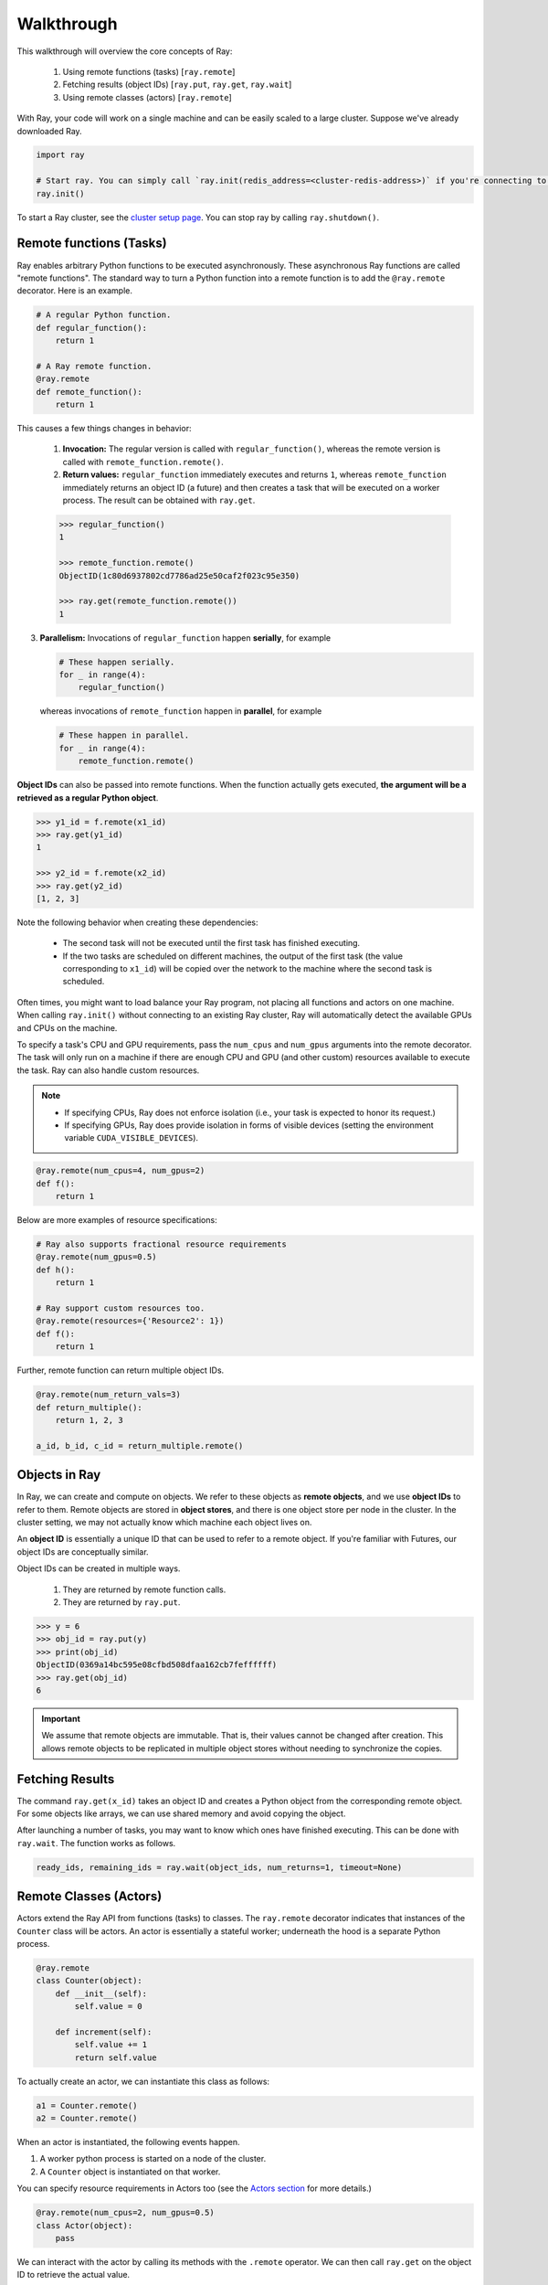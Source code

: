 Walkthrough
===========

This walkthrough will overview the core concepts of Ray:

   1. Using remote functions (tasks) [``ray.remote``]
   2. Fetching results (object IDs) [``ray.put``, ``ray.get``, ``ray.wait``]
   3. Using remote classes (actors) [``ray.remote``]

With Ray, your code will work on a single machine and can be easily scaled to a large cluster. Suppose we've already downloaded Ray.

.. code-block:: python

  import ray

  # Start ray. You can simply call `ray.init(redis_address=<cluster-redis-address>)` if you're connecting to an existing cluster
  ray.init()

To start a Ray cluster, see the `cluster setup page <using-ray-on-a-cluster.html>`__. You can stop ray by calling ``ray.shutdown()``.

Remote functions (Tasks)
------------------------

Ray enables arbitrary Python functions to be executed asynchronously. These asynchronous Ray functions are called "remote functions". The standard way to turn a Python function into a remote function is to add the ``@ray.remote`` decorator. Here is an example.

.. code:: python

    # A regular Python function.
    def regular_function():
        return 1

    # A Ray remote function.
    @ray.remote
    def remote_function():
        return 1

This causes a few things changes in behavior:

    1. **Invocation:** The regular version is called with ``regular_function()``, whereas the remote version is called with ``remote_function.remote()``.
    2. **Return values:** ``regular_function`` immediately executes and returns ``1``, whereas ``remote_function`` immediately returns an object ID (a future) and then creates a task that will be executed on a worker process. The result can be obtained with ``ray.get``.

    .. code:: python

        >>> regular_function()
        1

        >>> remote_function.remote()
        ObjectID(1c80d6937802cd7786ad25e50caf2f023c95e350)

        >>> ray.get(remote_function.remote())
        1

3. **Parallelism:** Invocations of ``regular_function`` happen
   **serially**, for example

   .. code:: python

       # These happen serially.
       for _ in range(4):
           regular_function()

   whereas invocations of ``remote_function`` happen in **parallel**,
   for example

   .. code:: python

       # These happen in parallel.
       for _ in range(4):
           remote_function.remote()

**Object IDs** can also be passed into remote functions. When the function actually gets executed, **the argument will be a retrieved as a regular Python object**.

.. code:: python

    >>> y1_id = f.remote(x1_id)
    >>> ray.get(y1_id)
    1

    >>> y2_id = f.remote(x2_id)
    >>> ray.get(y2_id)
    [1, 2, 3]


Note the following behavior when creating these dependencies:

  -  The second task will not be executed until the first task has
     finished executing.
  -  If the two tasks are scheduled on different machines, the output of
     the first task (the value corresponding to ``x1_id``) will be copied
     over the network to the machine where the second task is scheduled.

Often times, you might want to load balance your Ray program, not placing all functions and actors on one machine. When calling ``ray.init()`` without connecting to an existing Ray cluster, Ray will automatically detect the available GPUs and CPUs on the machine.

To specify a task's CPU and GPU requirements, pass the ``num_cpus`` and ``num_gpus`` arguments into the remote decorator. The task will only run on a machine if there are enough CPU and GPU (and other custom) resources available to execute the task. Ray can also handle custom resources.

.. note::

    * If specifying CPUs, Ray does not enforce isolation (i.e., your task is expected to honor its request.)
    * If specifying GPUs, Ray does provide isolation in forms of visible devices (setting the environment variable ``CUDA_VISIBLE_DEVICES``).

.. code-block:: python

  @ray.remote(num_cpus=4, num_gpus=2)
  def f():
      return 1

Below are more examples of resource specifications:

.. code-block:: python

  # Ray also supports fractional resource requirements
  @ray.remote(num_gpus=0.5)
  def h():
      return 1

  # Ray support custom resources too.
  @ray.remote(resources={'Resource2': 1})
  def f():
      return 1

Further, remote function can return multiple object IDs.

.. code-block:: python

  @ray.remote(num_return_vals=3)
  def return_multiple():
      return 1, 2, 3

  a_id, b_id, c_id = return_multiple.remote()


Objects in Ray
--------------

In Ray, we can create and compute on objects. We refer to these objects as **remote objects**, and we use **object IDs** to refer to them. Remote objects are stored in **object stores**, and there is one object store per node in the cluster. In the cluster setting, we may not actually know which machine each object lives on.

An **object ID** is essentially a unique ID that can be used to refer to a
remote object. If you're familiar with Futures, our object IDs are conceptually
similar.

Object IDs can be created in multiple ways.

  1. They are returned by remote function calls.
  2. They are returned by ``ray.put``.

.. code-block:: python

    >>> y = 6
    >>> obj_id = ray.put(y)
    >>> print(obj_id)
    ObjectID(0369a14bc595e08cfbd508dfaa162cb7feffffff)
    >>> ray.get(obj_id)
    6

.. important::

    We assume that remote objects are immutable. That is, their values cannot be
    changed after creation. This allows remote objects to be replicated in multiple
    object stores without needing to synchronize the copies.


Fetching Results
----------------

The command ``ray.get(x_id)`` takes an object ID and creates a Python object from
the corresponding remote object. For some objects like arrays, we can use shared
memory and avoid copying the object.

After launching a number of tasks, you may want to know which ones have
finished executing. This can be done with ``ray.wait``. The function
works as follows.

.. code:: python

    ready_ids, remaining_ids = ray.wait(object_ids, num_returns=1, timeout=None)


Remote Classes (Actors)
-----------------------

Actors extend the Ray API from functions (tasks) to classes. The ``ray.remote`` decorator indicates that instances of the ``Counter`` class will be actors.  An actor is essentially a stateful worker; underneath the hood is a separate Python process.

.. code-block:: python

  @ray.remote
  class Counter(object):
      def __init__(self):
          self.value = 0

      def increment(self):
          self.value += 1
          return self.value

To actually create an actor, we can instantiate this class as follows:

.. code-block:: python

  a1 = Counter.remote()
  a2 = Counter.remote()

When an actor is instantiated, the following events happen.

1. A worker python process is started on a node of the cluster.
2. A ``Counter`` object is instantiated on that worker.

You can specify resource requirements in Actors too (see the `Actors section <actors.html>`__ for more details.)

.. code-block:: python

  @ray.remote(num_cpus=2, num_gpus=0.5)
  class Actor(object):
      pass

We can interact with the actor by calling its methods with the ``.remote`` operator. We can then call ``ray.get`` on the object ID to retrieve the actual value.

.. code-block:: python

  obj_id = a1.increment.remote()
  ray.get(obj_id) == 1


Methods called on different actors can execute in parallel, and methods called on the same actor are executed serially in the order that they are called. Methods on the same actor will share state with one another, as shown below.

.. code-block:: python

  # Create ten Counter actors.
  counters = [Counter.remote() for _ in range(10)]

  # Increment each Counter once and get the results. These tasks all happen in
  # parallel.
  results = ray.get([c.increment.remote() for c in counters])
  print(results)  # prints [1, 1, 1, 1, 1, 1, 1, 1, 1, 1]

  # Increment the first Counter five times. These tasks are executed serially
  # and share state.
  results = ray.get([counters[0].increment.remote() for _ in range(5)])
  print(results)  # prints [2, 3, 4, 5, 6]


To learn more about Ray Actors, see the `Actors section <actors.html>`__.

